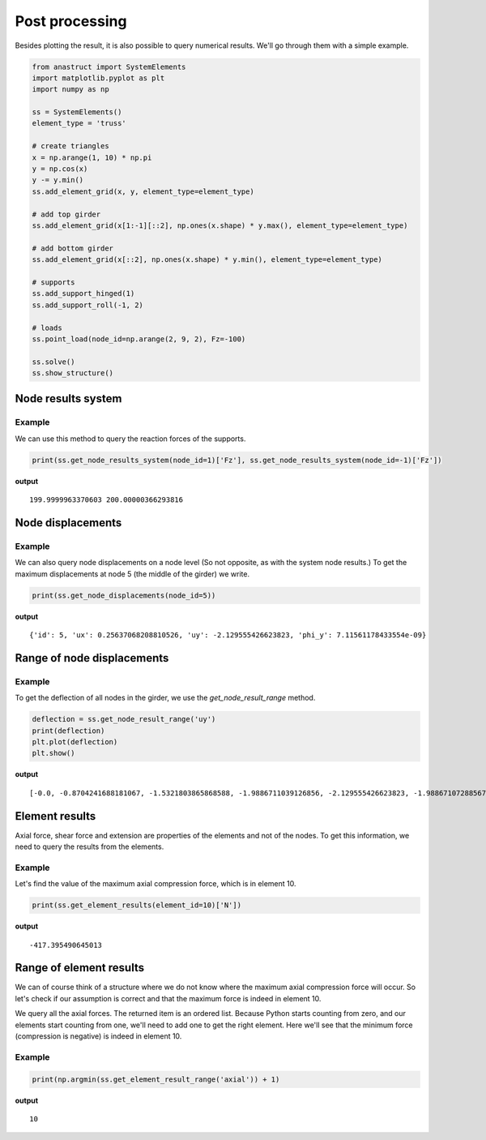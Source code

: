Post processing
===============

Besides plotting the result, it is also possible to query numerical results. We'll go through them with a simple
example.

.. code-block:: python

    from anastruct import SystemElements
    import matplotlib.pyplot as plt
    import numpy as np

    ss = SystemElements()
    element_type = 'truss'

    # create triangles
    x = np.arange(1, 10) * np.pi
    y = np.cos(x)
    y -= y.min()
    ss.add_element_grid(x, y, element_type=element_type)

    # add top girder
    ss.add_element_grid(x[1:-1][::2], np.ones(x.shape) * y.max(), element_type=element_type)

    # add bottom girder
    ss.add_element_grid(x[::2], np.ones(x.shape) * y.min(), element_type=element_type)

    # supports
    ss.add_support_hinged(1)
    ss.add_support_roll(-1, 2)

    # loads
    ss.point_load(node_id=np.arange(2, 9, 2), Fz=-100)

    ss.solve()
    ss.show_structure()

.. image:: img/post_processing/bridge.png

Node results system
###################

.. automethod:: anastruct.fem.system.SystemElements.get_node_results_system

Example
........

We can use this method to query the reaction forces of the supports.

.. code-block:: python

    print(ss.get_node_results_system(node_id=1)['Fz'], ss.get_node_results_system(node_id=-1)['Fz'])

**output**
::

    199.9999963370603 200.00000366293816

Node displacements
##################

.. automethod:: anastruct.fem.system.SystemElements.get_node_displacements

Example
.......

We can also query node displacements on a node level (So not opposite, as with the system node results.) To get the
maximum displacements at node 5 (the middle of the girder) we write.

.. code-block:: python

    print(ss.get_node_displacements(node_id=5))

**output**
::

    {'id': 5, 'ux': 0.25637068208810526, 'uy': -2.129555426623823, 'phi_y': 7.11561178433554e-09}

Range of node displacements
###########################

.. automethod:: anastruct.fem.system.SystemElements.get_node_result_range

Example
.......

To get the deflection of all nodes in the girder, we use the `get_node_result_range` method.

.. code-block:: python

    deflection = ss.get_node_result_range('uy')
    print(deflection)
    plt.plot(deflection)
    plt.show()

**output**
::

    [-0.0, -0.8704241688181067, -1.5321803865868588, -1.9886711039126856, -2.129555426623823, -1.9886710728856773, -1.5321805004461058, -0.8704239570876975, -0.0]

.. image:: img/post_processing/deflection.png

Element results
###############

Axial force, shear force and extension are properties of the elements and not of the nodes. To get this information, we
need to query the results from the elements.

.. automethod:: anastruct.fem.system.SystemElements.get_element_results

Example
.......

Let's find the value of the maximum axial compression force, which is in element 10.

.. code-block:: python

    print(ss.get_element_results(element_id=10)['N'])

**output**
::

    -417.395490645013

Range of element results
########################

.. automethod:: anastruct.fem.system.SystemElements.get_element_result_range

We can of course think of a structure where we do not know where the maximum axial compression force will occur.
So let's check if our assumption is correct and that the maximum force is indeed in element 10.

We query all the axial forces. The returned item is an ordered list. Because Python starts counting from zero, and
our elements start counting from one, we'll need to add one to get the right element. Here we'll see that the minimum
force (compression is negative) is indeed in element 10.

Example
........

.. code-block:: python

    print(np.argmin(ss.get_element_result_range('axial')) + 1)

**output**
::

    10



